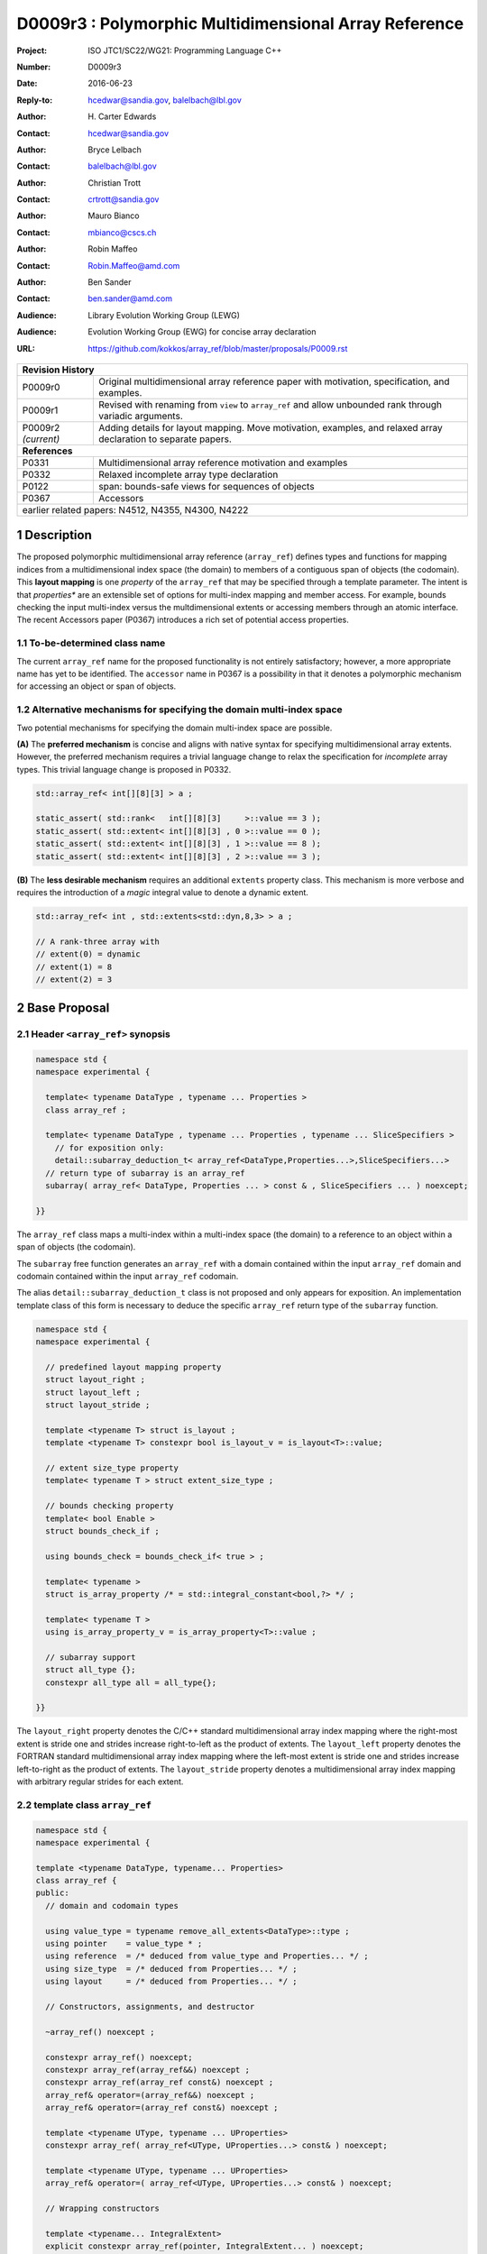 ===================================================================
D0009r3 : Polymorphic Multidimensional Array Reference
===================================================================

:Project: ISO JTC1/SC22/WG21: Programming Language C++
:Number: D0009r3
:Date: 2016-06-23
:Reply-to: hcedwar@sandia.gov, balelbach@lbl.gov
:Author: H\. Carter Edwards
:Contact: hcedwar@sandia.gov
:Author: Bryce Lelbach 
:Contact: balelbach@lbl.gov
:Author: Christian Trott
:Contact: crtrott@sandia.gov
:Author: Mauro Bianco
:Contact: mbianco@cscs.ch
:Author: Robin Maffeo
:Contact: Robin.Maffeo@amd.com
:Author: Ben Sander
:Contact: ben.sander@amd.com
:Audience: Library Evolution Working Group (LEWG)
:Audience: Evolution Working Group (EWG) for concise array declaration
:URL: https://github.com/kokkos/array_ref/blob/master/proposals/P0009.rst


+------------+-------------------------------------------------------------+
| **Revision History**                                                     |
+------------+-------------------------------------------------------------+
| P0009r0    | Original multidimensional array reference paper with        |
|            | motivation, specification, and examples.                    |
+------------+-------------------------------------------------------------+
| P0009r1    | Revised with renaming from ``view`` to ``array_ref``        |
|            | and allow unbounded rank through variadic arguments.        |
+------------+-------------------------------------------------------------+
| P0009r2    | Adding details for layout mapping.                          |
| *(current)*| Move motivation, examples, and relaxed array declaration    |
|            | to separate papers.                                         |
+------------+-------------------------------------------------------------+
| **References**                                                           |
+------------+-------------------------------------------------------------+
| P0331      | Multidimensional array reference motivation and examples    |
+------------+-------------------------------------------------------------+
| P0332      | Relaxed incomplete array type declaration                   |
+------------+-------------------------------------------------------------+
| P0122      | span: bounds-safe views for sequences of objects            |
+------------+-------------------------------------------------------------+
| P0367      | Accessors                                                   |
+------------+-------------------------------------------------------------+
| earlier related papers: N4512, N4355, N4300, N4222                       |
+------------+-------------------------------------------------------------+

.. sectnum::


******************************************************************
Description
******************************************************************

The proposed polymorphic multidimensional array reference (``array_ref``)
defines types and functions for mapping indices from a
multidimensional index space (the domain)
to members of a contiguous span of objects (the codomain).
This **layout mapping** is one *property* of the
``array_ref`` that may be specified through a template parameter.
The intent is that *properties** are an extensible set of options
for multi-index mapping and member access.
For example,
bounds checking the input multi-index versus the multdimensional extents or
accessing members through an atomic interface.
The recent Accessors paper (P0367) introduces a rich set of potential access properties.

----------------------------------------------------------------------------
To-be-determined class name
----------------------------------------------------------------------------

The current ``array_ref`` name for the proposed functionality is
not entirely satisfactory; however, a more appropriate name has yet to be identified.
The ``accessor`` name in P0367 is a possibility in that it denotes a polymorphic
mechanism for accessing an object or span of objects.

----------------------------------------------------------------------------
Alternative mechanisms for specifying the domain multi-index space
----------------------------------------------------------------------------

Two potential mechanisms for specifying the domain multi-index space are possible.

**(A)** The **preferred mechanism** is concise and aligns with native syntax
for specifying multidimensional array extents.
However, the preferred mechanism requires a trivial language change to relax
the specification for *incomplete* array types.
This trivial language change is proposed in P0332.

.. code-block:: c++

  std::array_ref< int[][8][3] > a ;

  static_assert( std::rank<   int[][8][3]     >::value == 3 );
  static_assert( std::extent< int[][8][3] , 0 >::value == 0 );
  static_assert( std::extent< int[][8][3] , 1 >::value == 8 );
  static_assert( std::extent< int[][8][3] , 2 >::value == 3 );

..

**(B)** The **less desirable mechanism** requires an additional ``extents``
property class.
This mechanism is more verbose and requires the introduction of a
*magic* integral value to denote a dynamic extent.

.. code-block:: c++

  std::array_ref< int , std::extents<std::dyn,8,3> > a ;

  // A rank-three array with
  // extent(0) = dynamic
  // extent(1) = 8
  // extent(2) = 3

..


******************************************************************
Base Proposal
******************************************************************

----------------------------------------------------------------------------
Header ``<array_ref>`` synopsis
----------------------------------------------------------------------------

.. code-block:: c++

  namespace std {
  namespace experimental {

    template< typename DataType , typename ... Properties >
    class array_ref ;

    template< typename DataType , typename ... Properties , typename ... SliceSpecifiers >
      // for exposition only:
      detail::subarray_deduction_t< array_ref<DataType,Properties...>,SliceSpecifiers...>
    // return type of subarray is an array_ref
    subarray( array_ref< DataType, Properties ... > const & , SliceSpecifiers ... ) noexcept;

  }}

..

The ``array_ref`` class maps a multi-index within a multi-index space (the domain) to
a reference to an object within a span of objects (the codomain).

The ``subarray`` free function generates an ``array_ref`` with a domain contained
within the input ``array_ref`` domain and codomain contained within the input
``array_ref`` codomain.

The alias ``detail::subarray_deduction_t`` class is not proposed and only appears for exposition.
An implementation template class of this form is necessary to deduce the specific
``array_ref`` return type of the ``subarray`` function.


.. code-block:: c++

  namespace std {
  namespace experimental {

    // predefined layout mapping property
    struct layout_right ;
    struct layout_left ;
    struct layout_stride ;

    template <typename T> struct is_layout ;
    template <typename T> constexpr bool is_layout_v = is_layout<T>::value;

    // extent size_type property
    template< typename T > struct extent_size_type ;

    // bounds checking property
    template< bool Enable >
    struct bounds_check_if ;

    using bounds_check = bounds_check_if< true > ;

    template< typename >
    struct is_array_property /* = std::integral_constant<bool,?> */ ;

    template< typename T >
    using is_array_property_v = is_array_property<T>::value ;

    // subarray support
    struct all_type {};
    constexpr all_type all = all_type{};

  }}

..

The ``layout_right`` property denotes the C/C++ standard multidimensional array index mapping 
where the right-most extent is stride one and strides increase right-to-left
as the product of extents.
The ``layout_left`` property denotes the FORTRAN standard multidimensional array index mapping 
where the left-most extent is stride one and strides increase left-to-right
as the product of extents.
The ``layout_stride`` property denotes a multidimensional array index mapping with
arbitrary regular strides for each extent.


----------------------------------------------------------------------------
template class ``array_ref``
----------------------------------------------------------------------------

.. code-block:: c++

  namespace std {
  namespace experimental {
  
  template <typename DataType, typename... Properties>
  class array_ref {
  public:
    // domain and codomain types
  
    using value_type = typename remove_all_extents<DataType>::type ;
    using pointer    = value_type * ;
    using reference  = /* deduced from value_type and Properties... */ ;
    using size_type  = /* deduced from Properties... */ ;
    using layout     = /* deduced from Properties... */ ;

    // Constructors, assignments, and destructor
  
    ~array_ref() noexcept ;
  
    constexpr array_ref() noexcept;
    constexpr array_ref(array_ref&&) noexcept ;
    constexpr array_ref(array_ref const&) noexcept ;
    array_ref& operator=(array_ref&&) noexcept ;
    array_ref& operator=(array_ref const&) noexcept ;
  
    template <typename UType, typename ... UProperties>
    constexpr array_ref( array_ref<UType, UProperties...> const& ) noexcept;

    template <typename UType, typename ... UProperties>
    array_ref& operator=( array_ref<UType, UProperties...> const& ) noexcept;

    // Wrapping constructors

    template <typename... IntegralExtent>
    explicit constexpr array_ref(pointer, IntegralExtent... ) noexcept;

    explicit constexpr array_ref(pointer, layout const&) noexcept;

    // observers of domain: [0..extent(0)) X [0..extent(1)) X ... X [0..extent(rank()-1))
  
    static constexpr int rank() noexcept;
    static constexpr int rank_dynamic() noexcept;

    static constexpr size_type static_extent(int) noexcept;
  
    constexpr size_type extent(int) const noexcept;

    constexpr size_type size() const noexcept;

    // observers of the codomain: [ data() .. data() + span() )

    constexpr pointer data() const noexcept;
  
    constexpr size_type span() const noexcept;
  
    template <typename... IntegralExtent>
    static constexpr size_type required_span( IntegralExtent ... ) noexcept;
  
    static constexpr size_type required_span( layout const & ) noexcept;

    // observers of the mapping : domain -> codomain

    static constexpr bool is_always_unique     = /* deduced */ ;
    static constexpr bool is_always_contiguous = /* deduced */ ;
    static constexpr bool is_always_regular    = /* deduced */ ;

    constexpr bool is_unique() const noexcept;
    constexpr bool is_contiguous() const noexcept;
    constexpr bool is_regular() noexcept;
  
    constexpr size_type stride(int) const noexcept;
  
    // mapping domain index to access codomain element
  
    template <typename... IntegralIndex>
    reference operator()(IntegralIndex...) const noexcept;
  
    template <typename IntegralIndex>
    reference operator[]( IntegralIndex ) const noexcept; // requires rank() == 1

    // iteration types

    using iterator               = /* deduced */ ;
    using const_iterator         = /* deduced */ ;
    using reverse_iterator       = reverse_iterator<iterator> ;
    using const_reverse_iterator = reverse_iterator<const_iterator> ;
 
    // iterator functions

    constexpr iterator begin() const noexcept ;
    constexpr iterator end()   const noexcept ;
    constexpr const_iterator cbegin() const noexcept ;
    constexpr const_iterator cend()   const noexcept ;
    constexpr reverse_iterator rbegin() const noexcept ;
    constexpr reverse_iterator rend()   const noexcept ;
    constexpr const_reverse_iterator crbegin() const noexcept ;
    constexpr const_reverse_iterator crend()   const noexcept ;
  };

  }}
  
..


Template arguments
^^^^^^^^^^^^^^^^^^^^^^^^^^^^^^^^^^^^^^^^^^^^^^^^^^^^^^^^^^^^^^^^^^^^^^

``template <typename DataType, typename... Properties> class array_ref``

**(A) Preferred Extent Specification Mechanism**

``DataType``

  Requires: Is a complete or incomplete array type (8.3.4.p3).
  Each omitted static extent in the incomplete array type, ``[]``,
  denotes a *dynamic* extent.

  Effects:  The value type, domain index space rank, static extents, and identification of
  dynamic extents is determined from the possibly incomplete array type ``DataType`` .

  | ``value_type`` is ``std::remove_all_extents<DataType>::type ;``
  | ``rank()`` is std::rank<DataType>::value``
  | ``static_extent(i)`` is ``std::extent<DataType,i>::value``
  | A dynamic extent is indicated when ``std::extent<DataType,i>::value == 0``

``Properties...``

  Requires: ``is_array_property_v< Properties >`` for each member of the pack.

  Effects: The domain to codomain reference mapping is determined by the property pack.


**(B) Less Desirable Extent Specification Mechanism**

``DataType``

  Requires: Is a non-array type denoting the value type of the array.

``Properties...``

  Requires: ``is_array_property_v< Properties >`` for each member of the pack.

  Effects:  The domain index space rank, static extents, and identification of
  dynamic extents is determined from the ``extents`` member of the property pack.
  The domain to codomain mapping is determined by the remaining members of the property pack


Domain, codomain, and mapping types
^^^^^^^^^^^^^^^^^^^^^^^^^^^^^^^^^^^^^^^^^^^^^^^^^^^^^^^^^^^^^^^^^^^^^^

| ``using value_type = typename remove_all_extents<DataType::type ;``
| ``using pointer = value_type * ;``

  Type of the objects referenced by the array.

``using reference = /* deduced from DataType and Properties... */ ;``

  Reference type for member access.
  For ordinary member access properties this will be ``value_type &``.
  For extra-ordinary member access properties this may be a proxy type.

``using size_type = /* implementation defined */ ;``

  Return type for extents and storage type for dynamic extents.

``using layout = /* deduced from Properties... */ ;``

  Identification of the layout mapping.
  If ``Properties...`` does not include a layout property then
  ``layout`` is ``layout_right`` denoting the traditional C/C++ mapping.


Domain
^^^^^^^^^^^^^^^^^^^^^^^^^^^^^^^^^^^^^^^^^^^^^^^^^^^^^^^^^^^^^^^^^^^^^^

| ``static constexpr int rank() noexcept ;``
| ``constexpr size_type extent(int r) const noexcept ;``

  Requires: ``0 <= r``

  Returns: Rank and extents of the domain where the domain is
  is the Cartesian product of the extents:
  ``[0..extent(0)) X [0..extent(1)) X ... X [0..extent(rank()-1))``.
  If ``rank() <= r`` then ``extent(r) == 1``.

``static constexpr size_type static_extent(int r) const noexcept ;``

  Requires: ``0 <= r``

  Returns: If ``0 <= r < rank()`` the statically declared extent.
  A statically declared extent of 0 denotes that the extent is dynamic.
  If ``rank() <= r`` then ``static_extent(r) == 1``.

``constexpr size_type size() const noexcept ;``

  Returns: product of extents.

``static constexpr int rank_dynamic() noexcept ;``

  Returns: number of extents that are dynamic.


Codomain
^^^^^^^^^^^^^^^^^^^^^^^^^^^^^^^^^^^^^^^^^^^^^^^^^^^^^^^^^^^^^^^^^^^^^^

Not all members of the codomain may be accessible through the layout mapping;
i.e., the range of the mapping is contained within the codomain but may not
be equal to the codomain.


| ``constexpr pointer data() const noexcept ;``
| ``constexpr size_type span() const noexcept ;``

  Returns: The codomain is ``[ data() .. data() + span() )``

| ``template< typename ... IntegralExtent >``
| ``static constexpr size_type required_span( IntegralExtent ... dynamic_extent ) noexcept``
| ``static constexpr size_type required_span( layout const & ) noexcept``

  Requires: ``conjunction<is_integral<IntegralExtent>::type...>::value``.
  Each ``dynamic_extent`` is non-negative.

  Returns: Required length of contiguous span of objects
  input the *wrapping constructor* with the corresponding extent argument.


Mapping : domain -> codomain
^^^^^^^^^^^^^^^^^^^^^^^^^^^^^^^^^^^^^^^^^^^^^^^^^^^^^^^^^^^^^^^^^^^^^^

| ``static constexpr bool is_always_unique =``
| ``constexpr bool is_unique() const noexcept ;``

  A layout mapping is *unique* if each multi-index in the domain
  is mapped to a unique member in the codomain.

| ``static constexpr bool is_always_contiguous =``
| ``constexpr bool is_contiguous() const noexcept ;``

  A layout mapping is *contiguous* if the layout mapping
  can access every member of the codomain.

  A layout mapping that is both unique and contiguous is *bijective*
  and has ``size() == span()``.

| ``static constexpr bool is_always_regular =``
| ``constexpr bool is_regular() const noexcept ;``

  A *regular* layout mapping has constant striding
  between multi-index coordinates.
  Let ``A`` be an ``array_ref`` and ``indices_V...`` and ``indices_U...`` be multi-indices
  in the domain space such that all coordinates are equal except for 
  the *ith* coordinate where ``indices_V[ith] = indices_U[ith] + 1``.
  Then ``stride(ith) = distance(& A(indices_V...) - & A( indices_U... )``
  is constant for all coordinates.

| ``template< typename IntegralType >``
| ``constexpr size_type stride( IntegralType index ) const noexcept``

  Requires: ``is_regular()``.

  Returns: When ``r < rank()`` the distance between members
  when the index of coordinate ``r`` is incremented by one, otherwise 0.


Accessing members in the codomain
^^^^^^^^^^^^^^^^^^^^^^^^^^^^^^^^^^^^^^^^^^^^^^^^^^^^^^^^^^^^^^^^^^^^^^

| ``template< typename ... IntegralIndex >``
| ``reference operator()( IntegralIndex ... indices ) const noexcept``

  Requires: ``conjunction<is_integral<IntegralArgs>::type...>::value``.
  ``rank() <= sizeof...(IntegralArgs)``.
  The ith coordinate of ``indices...``, denoted as ``indices[ith]``,
  is valid: ``0 <= indices[ith] < extent(ith)``.

  Returns: A ``reference`` to the member object mapped to by ``indices...``.

  Remark: An implementation may have rank-specific overloads to better
  enable optimization of the member access operator.
  Since ``extent(ith) == 1`` for ``rank() <= ith`` then extra zero-value
  indices are valid.
  

| ``template< typename IntegralIndex >``
| ``reference operator[]( IntegralIndex index ) const noexcept``

  Requires: ``is_integral<IntegralIndex>::value``.
  ``rank() == 1``.
  ``0 <= i < extent(0)``.

  Returns: A reference to the member object referenced by ``index``.

  Requires: ``0 <= index < extent(0)``


Constructors, assignments, destructor
^^^^^^^^^^^^^^^^^^^^^^^^^^^^^^^^^^^^^^^^^^^^^^^^^^^^^^^^^^^^^^^^^^^^^^

``constexpr array_ref() noexcept``

  Effect: Construct a *null* ``array_ref`` with ``data() == nullptr``
  and ``extent(i) == 0`` for all dynamic dimensions.

``constexpr array_ref( array_ref const & rhs ) noexcept``

  Effect: Construct an ``array_ref`` of the same span of objects
  referenced by ``rhs``.

  Remark: There may be other ``Properties...`` dependent effects.

``constexpr array_ref( array_ref && rhs ) noexcept``

  Effect: Construct an ``array_ref`` the span of objects
  referenced by ``rhs`` and then ``rhs`` is a *null* ``array_ref``.

  Remark: There may be other ``Properties...`` dependent effects.

| ``array_ref & operator = ( array_ref const & ) noexcept``
| ``array_ref & operator = ( array_ref && rhs ) noexcept = default``

  Effect: *this has equal domain, equal codomain, and
  equivalent mapping.

  Remark: There may be other ``Properties...`` dependent effects.

| ``template< typename UType , typename ... UProperties >``
| ``constexpr array_ref( array_ref< UType , UProperties ... > const & ) noexcept``
| ``template< typename UType , typename ... UProperties >``
| ``array_ref & operator = ( array_ref< UType , UProperties ... > const & ) noexcept``

  Requires:
  Given ``using V = array_ref<DataType,Properties...>`` and
  ``using U = array_ref<UType,UProperties...>`` then requires
  | ``is_assignable<V::value_type,U::value_type>`` ,
  | ``V::rank() == U::rank()`` ,
  | ``V::static_extent(r) == V::static_extent(r)`` or ``V::static_extent(r) == 0`` for ``0 <= r < V::rank()`` ,
  | compatibility of layout mapping, and
  | potentially other property compatibility conditions.

  Effect: *this has equal domain, equal codomain, and
  equivalent mapping.

  Remark: There may be other ``Properties...`` dependent effects.

| ``template< typename ... IntegralExtent >``
| ``constexpr array_ref( pointer ptr , IntegralExtent ... dynamic_extent) noexcept``

  Requires: ``conjunction<is_integral<IntegralExtent>::type...>::value``.
  ``sizeof...(IntegralExtent) == rank()``.
  Each ``dynamic_extent`` is non-negative.
  The span of objects denoted by ``[ ptr , ptr + required_span(dynamic_extent...) )``,
  shall be a valid contiguous span of objects.

  Effects: This *wrapping constructor* constructs ``* this``
  with domain's dynamic extents equal to the input ``dynamic_extent...``
  and codomain equal to ``[ ptr .. ptr + required_span(dynamic_extent...) )``


``constexpr array_ref( pointer ptr , layout const& lay ) noexcept``

  Requires:
  The span of objects denoted by ``[ ptr , ptr + required_span(lay) )``,
  shall be a valid contiguous span of objects.

  Effects: This *wrapping constructor* constructs ``* this``
  with domain's dynamic extents extracted from ``lay``
  and codomain equal to ``[ ptr .. ptr + required_span(dynamic_extent...) )``

``~array_ref()``

  Effect: Assigns ``this`` to be a *null* ``array_ref``.

  Remark: There may be other ``Properties...`` dependent effects.


Iterator types and member functions
^^^^^^^^^^^^^^^^^^^^^^^^^^^^^^^^^^^^^^^^^^^^^^^^^^^^^^^^^^^^^^^^^^^^^^

Iteration occurs over members of the codomain that are accessible
through the layout mapping.
Order of iteration is not specified.
Tractability and performance of the iterator is necessarily dependent upon the
complexity of the layout mapping.

An ``is_always_contiguous`` layout mapping can be expected to have a performant iteration mechanism;
e.g., the iterator could be a pointer.

A non- ``is_always_contiguous`` that ``is_always_unique`` and ``is_always_regular``
layout mapping may have a *tractable* iteration mechanism
that iterates the domain space and maps each index to a member.
Note that such an iterator is necessarily *heavy weight* as it must include the
bounds of the domain's extents.

A non-contiguous and non-unique or irregular layout mapping may be prohibitively
non-performant due to necessarily generating an array of references to
members of the codomain and then iterating that array.

| ``using iterator = /* deduced from DataType and Properties */ ;``
| ``using const_iterator = /* deduced from DataType and Properties */ ;``
| ``constexpr iterator begin() const noexecept``
| ``constexpr iterator end() const noexecept``
| ``constexpr const_iterator cbegin() const noexecept``
| ``constexpr const_iterator cend() const noexecept``
| ``constexpr reverse_iterator rbegin() const noexecept``
| ``constexpr reverse_iterator rend() const noexecept``
| ``constexpr reverse_const_iterator crbegin() const noexecept``
| ``constexpr reverse_const_iterator crend() const noexecept``

  Remark: The order of iteration is unspecified and layout dependent.
  If the layout mapping **is** unique then iterating the span
  is equivalent to iterating all indices of the domain
  multidimensional index space.


----------------------------------------------------------------------------
``subarray``
----------------------------------------------------------------------------

| ``template< typename DataType , typename ... Properties , typename ... SliceSpecifiers >``
| *detail::subarray_deduction_t<array_ref<DataType,Properties...>,SliceSpecifiers...>*
| ``subarray( array_ref< DataType, Properties ... > const & U , SliceSpecifiers ... S ) noexcept;``

  The *detail::subarray_deduction_t`` is for exposition only to indicate
  that the implementation will require a metafunction to deduce the resulting
  ``array_ref`` type from the input ``array_ref`` and slice specifiers.

  Let an *integral range* be denoted by any of the following.

  - an ``initializer_list<T>`` of integral type ``T`` and size 2
  - a ``pair<T,T>`` of integral type ``T`` 
  - a ``tuple<T,T>``  of integral type ``T``
  - an ``array<T,2>`` of integral type ``T``
  - ``all`` to denote ``[0..extent(ith))``

  Let the *ith* member of ``S`` be denoted by ``S[ith]``.

  Requires:
  ``U.rank() == sizeof...(SliceSpecifiers)``.
  ``S[ith]`` is an *integral value* or an *integral range*.
  If ``S[ith]`` is an integral range then let
  ``begin(S[ith])`` be the beginning of the integral range
  ``end(S[ith])`` be the end of the integral range.
  If ``S[ith]`` is an integral value then let
  ``begin(S[ith]) == S[ith]`` and
  ``end(S[ith]) == S[ith]+1``.
  ``0 <= begin(S[ith]) <= end(S[ith]) <= A.extent(ith)``.
  
  Returns:  An ``array_ref V`` with a domain contained within the domain of ``U`` ,
  codomain contained within the codomain of ``U`` ,
  ``V.rank()`` is the number of integral ranges in ``SlicedSpecifiers`` ,
  ``U( begin(S)... )`` refers to the same codomain member
  refered to by the mapping the zero-index of ``V`` ,
  each integral value in ``S...`` contracts the corresponding
  extent of ``U``.

  Example:
  
.. code-block:: c++

  // A.rank() == 4 and reference is lvalue reference
  void foo( array_ref< DataType , Properties ... > const & A )
  {
    auto B = subarray( A , make_pair(1,A.extent(0)-1) , 1 , make_pair(2,A.extent(2) , 2 );
    assert( & B(0,0) == A(1,1,2,2) );
    assert( & B(1,0) == A(2,1,2,2) );
    assert( & B(0,1) == A(1,1,3,2) );
  }

..

----------------------------------------------------------------------------
Layout Mapping
----------------------------------------------------------------------------

An ``array_ref`` maps multi-indices from the domain to
reference objects in the codomain by composing a *layout mapping*
with a span of objects.
The layout mapping is an extension point such that an ``array_ref`` may be
instantiated with non-standard layout mappings.


Standard Layouts
^^^^^^^^^^^^^^^^^^^^^^^^^^^^^^^^^^^^^^^^^^^^^^^^^^^^^^^^^^^^^^^^^^^^^^

The three standard layouts have the following layout mapping traits.

``layout_right`` ; i.e., the C/C++ standard layout

  | ``is_always_unique == true``
  | ``is_always_contiguous == true``
  | ``is_always_regular == true``
  | When ``0 < rank()`` then ``stride(rank()-1) == 1`` .
  | When ``1 < rank()`` then ``stride(r-1) = stride(r) * extent(r)`` for ``0 < r < rank()`` ..

  For rank-two arrays (a.k.a., matrices) this is also known as *row major* layout.


``layout_left`` ; i.e., the FORTRAN standard layout

  | ``is_always_unique == true``
  | ``is_always_contiguous == true``
  | ``is_always_regular == true``
  | When ``0 < rank()`` then ``stride(0) == 1`` .
  | When ``1 < rank()`` then ``stride(r) = stride(r-1) * extent(r-1)`` for ``0 < r < rank()`` ..

  For rank-two arrays (a.k.a., matrices) this is also known as *column major* layout.


``layout_stride`` ; i.e., an arbitrary **regular** layout

  | ``is_always_unique == false``
  | ``is_always_contiguous == false``
  | ``is_always_regular == true``


Concept for Extensible Layout Mapping
^^^^^^^^^^^^^^^^^^^^^^^^^^^^^^^^^^^^^^^^^^^^^^^^^^^^^^^^^^^^^^^^^^^^^^

A *layout* class conforms to the following interface such that an
``array_ref`` can compose the layout mapping with its ``array_ref``
codomain member reference generation.

.. code-block:: c++

  class layout_concept /* exposition only */ {
  public:
 
    template< typename ExtentType , ExtentsType ... >
    class mapping {
    public:

      // domain types
  
      using size_type = ExtentType ;

      // constructors, copy, assignment, and destructor
  
      constexpr mapping() noexcept;
      constexpr mapping(mapping&&) noexcept ;
      constexpr mapping(mapping const&) noexcept ;
      mapping& operator=(mapping&&) noexcept ;
      mapping& operator=(mapping const&) noexcept ;
  
      template <typename... IntegralExtent>
      explicit constexpr mapping( IntegralExtent... ) noexcept;

      explicit constexpr mapping( layout_concept const&) noexcept;

      ~mapping() noexcept ;
  
      // observers of domain: [0..extent(0)) X [0..extent(1)) X ... X [0..extent(rank()-1))
  
      static constexpr int rank() noexcept;
      static constexpr int rank_dynamic() noexcept;
  
      constexpr size_type size() const noexcept;
  
      constexpr size_type extent(int) const noexcept;

      constexpr size_type static_extent(int) noexcept;

      // observers of the codomain: [0..span())

      constexpr size_type span() const noexcept;
  
      template <typename... IntegralExtent>
      static constexpr size_type required_span( IntegralExtent ... ) noexcept;
  
      static constexpr size_type required_span( layout_concept const & ) noexcept;

      // observers of the mapping from domain to codomain

      static constexpr bool is_always_unique     = /* deduced */ ;
      static constexpr bool is_always_contiguous = /* deduced */ ;
      static constexpr bool is_always_regular    = /* deduced */ ;

      constexpr bool is_unique() const noexcept;
      constexpr bool is_contiguous() const noexcept;
      constexpr bool is_regular() noexcept;
  
      constexpr size_type stride(int) const noexcept;
  
      // mapping domain index to access codomain element
  
      template <typename... IntegralIndex>
      constexpr size_type operator()(IntegralIndex...) const noexcept;
  
      // iterator support

      using iterator               = /* dereferences to size_type */ ;
      using const_iterator         = /* dereferences to size_type */ ;
      using reverse_iterator       = reverse_iterator<iterator> ;
      using const_reverse_iterator = reverse_iterator<const_iterator> ;

      constexpr iterator begin() const noexcept ;
      constexpr iterator end()   const noexcept ;
      constexpr const_iterator cbegin() const noexcept ;
      constexpr const_iterator cend()   const noexcept ;
      constexpr reverse_iterator rbegin() const noexcept ;
      constexpr reverse_iterator rend()   const noexcept ;
      constexpr const_reverse_iterator crbegin() const noexcept ;
      constexpr const_reverse_iterator crend()   const noexcept ;
    };
  };

..

``template< typename ExtentType , ExtentType ... Extent > class mapping``

  Requires: ``is_integral<ExtentType>`` and ``Extent`` is non-negative.

  Effects: Defines the domain index space where
  ``rank() == sizeof...(Extent)`` and each ``Extent == 0``
  denotes a dynamic dimension.

| ``constexpr mapping() noexcept;``
| ``constexpr mapping(mapping&&) noexcept ;``
| ``constexpr mapping(mapping const&) noexcept ;``
| ``mapping& operator=(mapping&&) noexcept ;``
| ``mapping& operator=(mapping const&) noexcept ;``
|  
| ``template <typename... IntegralExtent>``
| ``explicit constexpr mapping( IntegralExtent... ) noexcept;``
| ``explicit constexpr mapping( layout_concept const&) noexcept;``
|
| ``~mapping() noexcept ;``

  Constructors, assignment operators, and destructor requires and effects
  correspond to the corresponding members of ``array_ref`` .

| ``static constexpr int rank() noexcept;
| ``static constexpr int rank_dynamic() noexcept;
| ``constexpr size_type size() const noexcept;
| ``constexpr size_type extent(int) const noexcept;
| ``constexpr size_type static_extent(int) noexcept;
| ``constexpr size_type span() const noexcept;
|
| ``template <typename... IntegralExtent>
| ``static constexpr size_type required_span( IntegralExtent ... ) noexcept;
| ``static constexpr size_type required_span( layout_concept const & ) noexcept;
|
| ``static constexpr bool is_always_unique     = /* deduced */ ;
| ``static constexpr bool is_always_contiguous = /* deduced */ ;
| ``static constexpr bool is_always_regular    = /* deduced */ ;
|
| ``constexpr bool is_unique() const noexcept;
| ``constexpr bool is_contiguous() const noexcept;
| ``constexpr bool is_regular() noexcept;
| 
| ``constexpr size_type stride(int) const noexcept;

  Domain, codomain, and mapping observers requires and effects
  correspond to the corresponding members of ``array_ref`` .

| ``template <typename... IntegralIndex>
| ``constexpr size_type operator()(IntegralIndex...index) const noexcept;
  
  Requires: ``rank() == sizeof...(IntegralIndex)`` and
  ``0 <= index[ith] < extent(ith)``.

  Returns: Layout mapping of ``index...`` to codomain.

| ``using iterator               = /* dereferences to size_type */ ;``
| ``using const_iterator         = /* dereferences to size_type */ ;``
| ``using reverse_iterator       = reverse_iterator<iterator> ;``
| ``using const_reverse_iterator = reverse_iterator<const_iterator> ;``
|
| ``constexpr iterator begin() const noexcept ;``
| ``constexpr iterator end()   const noexcept ;``
| ``constexpr const_iterator cbegin() const noexcept ;``
| ``constexpr const_iterator cend()   const noexcept ;``
| ``constexpr reverse_iterator rbegin() const noexcept ;``
| ``constexpr reverse_iterator rend()   const noexcept ;``
| ``constexpr const_reverse_iterator crbegin() const noexcept ;``
| ``constexpr const_reverse_iterator crend()   const noexcept ;``

  Iteration support analoguous to iteration support in ``array_ref`` .


----------------------------------------------------------------------------
Property: ``extent_size_type<`` *integral* ``>``
----------------------------------------------------------------------------

``template< typename`` *integral* ``> struct extent_size_type ;``

  Requires: ``is_integral<`` *integral* ``>``.
  Specify ``array_ref::size_type`` is *integral* .
  If unspecified then ``using size_type = size_t ;`` .


----------------------------------------------------------------------------
Property: ``bounds_check_if< bool >``
----------------------------------------------------------------------------

| ``template< bool Enable > struct bounds_check_if ;``
| ``using bounds_check = bounds_check<true> ;``

  When ``array_ref`` ``Properties...`` includes
  ``bounds_check_if<true>`` then the mapping operators
  ``array_ref::operator()`` and ``array_ref::operator[]``
  verify that each index is valid,
  ``0 <= index[ith] < extent(ith)``.
  Verification failure shall be reported.


******************************************************************
Less Desirable Extent Mechanism (B) Proposal
******************************************************************

The ``extents`` struct and ``dyn`` value are only required for the
less desirable extents specification mechanism B.

.. code-block:: c++

  namespace std {
  namespace experimental {
  
    template< size_t ... IntegralExtent >
    struct extents {

      static constexpr int rank() noexcept;
      static constexpr int rank_dynamic() noexcept;

      static constexpr size_t static_extent(int) noexcept ;
    };

    constexpr size_t dyn = 0 ; // or ~size_t(0)
  
  }}
 
..

  Effects:
  | ``IntegralExtent == dyn`` indicates a dynamic extent.
  | ``rank() == sizeof...(IntegralExtent)``
  | ``rank_dynamic()`` is the number of dynamic extents.
  | ``static_extent(r) == IntegralExtent[r]``


